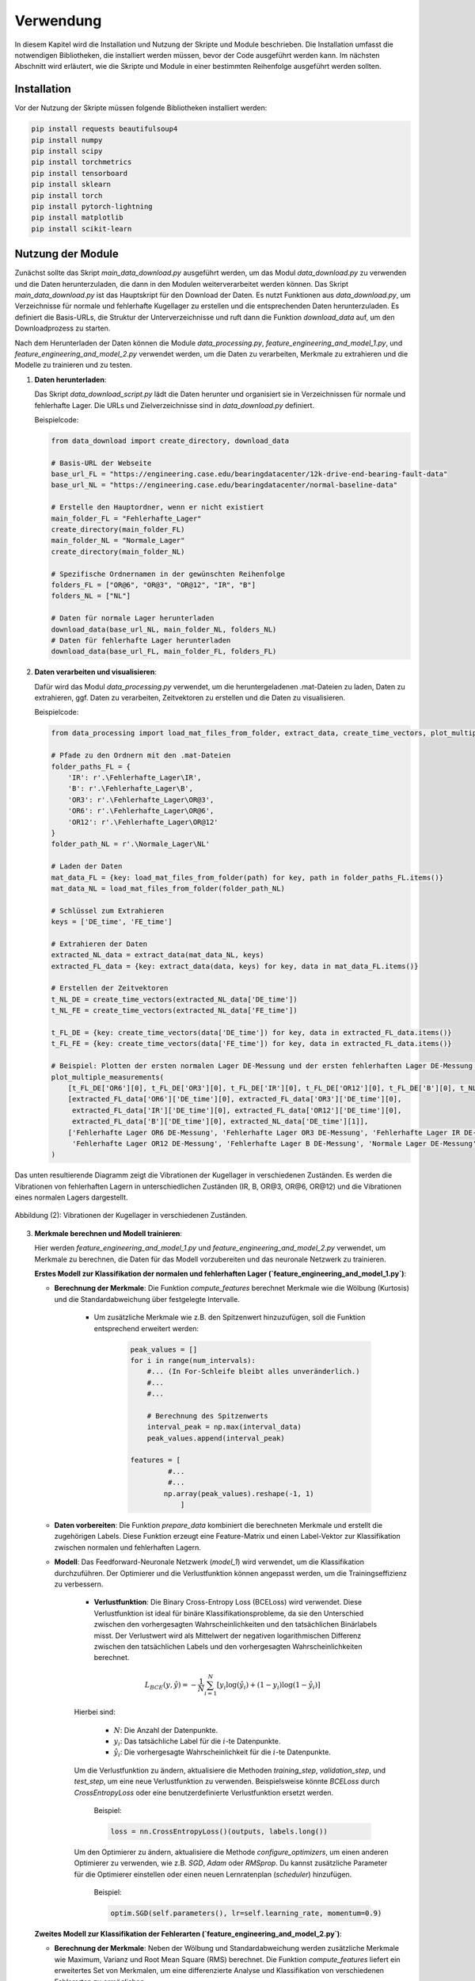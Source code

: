 Verwendung
==========

In diesem Kapitel wird die Installation und Nutzung der Skripte und Module beschrieben. Die Installation umfasst die notwendigen Bibliotheken, die installiert werden müssen, bevor der Code ausgeführt werden kann. Im nächsten Abschnitt wird erläutert, wie die Skripte und Module in einer bestimmten Reihenfolge ausgeführt werden sollten.

Installation
------------

Vor der Nutzung der Skripte müssen folgende Bibliotheken installiert werden:

.. code-block:: bash

    pip install requests beautifulsoup4
    pip install numpy 
    pip install scipy
    pip install torchmetrics
    pip install tensorboard
    pip install sklearn
    pip install torch
    pip install pytorch-lightning 
    pip install matplotlib 
    pip install scikit-learn

Nutzung der Module
-------------------

Zunächst sollte das Skript `main_data_download.py` ausgeführt werden, um das Modul `data_download.py` zu verwenden und die Daten herunterzuladen, die dann in den Modulen weiterverarbeitet werden können. Das Skript `main_data_download.py` ist das Hauptskript für den Download der Daten. Es nutzt Funktionen aus `data_download.py`, um Verzeichnisse für normale und fehlerhafte Kugellager zu erstellen und die entsprechenden Daten herunterzuladen. Es definiert die Basis-URLs, die Struktur der Unterverzeichnisse und ruft dann die Funktion `download_data` auf, um den Downloadprozess zu starten.

Nach dem Herunterladen der Daten können die Module `data_processing.py`, `feature_engineering_and_model_1.py`, und `feature_engineering_and_model_2.py` verwendet werden, um die Daten zu verarbeiten, Merkmale zu extrahieren und die Modelle zu trainieren und zu testen. 

1. **Daten herunterladen**:
   
   Das Skript `data_download_script.py` lädt die Daten herunter und organisiert sie in Verzeichnissen für normale und fehlerhafte Lager. Die URLs und Zielverzeichnisse sind in `data_download.py` definiert.

   Beispielcode:

   .. code-block:: python
       
     from data_download import create_directory, download_data

     # Basis-URL der Webseite
     base_url_FL = "https://engineering.case.edu/bearingdatacenter/12k-drive-end-bearing-fault-data"
     base_url_NL = "https://engineering.case.edu/bearingdatacenter/normal-baseline-data"

     # Erstelle den Hauptordner, wenn er nicht existiert
     main_folder_FL = "Fehlerhafte_Lager"
     create_directory(main_folder_FL)
     main_folder_NL = "Normale_Lager"
     create_directory(main_folder_NL)

     # Spezifische Ordnernamen in der gewünschten Reihenfolge
     folders_FL = ["OR@6", "OR@3", "OR@12", "IR", "B"]
     folders_NL = ["NL"]

     # Daten für normale Lager herunterladen
     download_data(base_url_NL, main_folder_NL, folders_NL)
     # Daten für fehlerhafte Lager herunterladen
     download_data(base_url_FL, main_folder_FL, folders_FL)


2. **Daten verarbeiten und visualisieren**:

   Dafür wird das Modul `data_processing.py` verwendet, um die heruntergeladenen .mat-Dateien zu laden, Daten zu extrahieren, ggf. Daten zu verarbeiten, Zeitvektoren zu erstellen und die Daten zu visualisieren. 

   Beispielcode:

   .. code-block:: python
       
     from data_processing import load_mat_files_from_folder, extract_data, create_time_vectors, plot_multiple_measurements

     # Pfade zu den Ordnern mit den .mat-Dateien
     folder_paths_FL = {
         'IR': r'.\Fehlerhafte_Lager\IR',
         'B': r'.\Fehlerhafte_Lager\B',
         'OR3': r'.\Fehlerhafte_Lager\OR@3',
         'OR6': r'.\Fehlerhafte_Lager\OR@6',
         'OR12': r'.\Fehlerhafte_Lager\OR@12'
     }
     folder_path_NL = r'.\Normale_Lager\NL'

     # Laden der Daten
     mat_data_FL = {key: load_mat_files_from_folder(path) for key, path in folder_paths_FL.items()}
     mat_data_NL = load_mat_files_from_folder(folder_path_NL)

     # Schlüssel zum Extrahieren
     keys = ['DE_time', 'FE_time']

     # Extrahieren der Daten
     extracted_NL_data = extract_data(mat_data_NL, keys)
     extracted_FL_data = {key: extract_data(data, keys) for key, data in mat_data_FL.items()}

     # Erstellen der Zeitvektoren
     t_NL_DE = create_time_vectors(extracted_NL_data['DE_time'])
     t_NL_FE = create_time_vectors(extracted_NL_data['FE_time'])

     t_FL_DE = {key: create_time_vectors(data['DE_time']) for key, data in extracted_FL_data.items()}
     t_FL_FE = {key: create_time_vectors(data['FE_time']) for key, data in extracted_FL_data.items()}

     # Beispiel: Plotten der ersten normalen Lager DE-Messung und der ersten fehlerhaften Lager DE-Messung für IR
     plot_multiple_measurements(
         [t_FL_DE['OR6'][0], t_FL_DE['OR3'][0], t_FL_DE['IR'][0], t_FL_DE['OR12'][0], t_FL_DE['B'][0], t_NL_DE[1]],
         [extracted_FL_data['OR6']['DE_time'][0], extracted_FL_data['OR3']['DE_time'][0],
          extracted_FL_data['IR']['DE_time'][0], extracted_FL_data['OR12']['DE_time'][0],
          extracted_FL_data['B']['DE_time'][0], extracted_NL_data['DE_time'][1]],
         ['Fehlerhafte Lager OR6 DE-Messung', 'Fehlerhafte Lager OR3 DE-Messung', 'Fehlerhafte Lager IR DE-Messung',
          'Fehlerhafte Lager OR12 DE-Messung', 'Fehlerhafte Lager B DE-Messung', 'Normale Lager DE-Messung']
     )

Das unten resultierende Diagramm zeigt die Vibrationen der Kugellager in verschiedenen Zuständen.
Es werden die Vibrationen von fehlerhaften Lagern in unterschiedlichen Zuständen (IR, B, OR\@3, OR\@6, OR\@12) und die Vibrationen eines normalen Lagers dargestellt.

.. figure:: /_static/Figure2.png
   :alt:
   :align: center

   Abbildung (2): Vibrationen der Kugellager in verschiedenen Zuständen.


3. **Merkmale berechnen und Modell trainieren**:

   Hier werden `feature_engineering_and_model_1.py` und `feature_engineering_and_model_2.py` verwendet, um Merkmale zu berechnen, die Daten für das Modell vorzubereiten und das neuronale Netzwerk zu trainieren.

   **Erstes Modell zur Klassifikation der normalen und fehlerhaften Lager (`feature_engineering_and_model_1.py`)**:
   
   - **Berechnung der Merkmale**: Die Funktion `compute_features` berechnet Merkmale wie die Wölbung (Kurtosis) und die Standardabweichung über festgelegte Intervalle.
         
        - Um zusätzliche Merkmale wie z.B. den Spitzenwert hinzuzufügen, soll die Funktion entsprechend erweitert werden:

           .. code-block:: python
       
               peak_values = []
               for i in range(num_intervals):
                   #... (In For-Schleife bleibt alles unveränderlich.)
                   #...
                   #...

                   # Berechnung des Spitzenwerts
                   interval_peak = np.max(interval_data)  
                   peak_values.append(interval_peak)

               features = [
                        #...
                        #...
                       np.array(peak_values).reshape(-1, 1)
                           ]
     
   - **Daten vorbereiten**: Die Funktion `prepare_data` kombiniert die berechneten Merkmale und erstellt die zugehörigen Labels. Diese Funktion erzeugt eine Feature-Matrix und einen Label-Vektor zur Klassifikation zwischen normalen und fehlerhaften Lagern.

   - **Modell**: Das Feedforward-Neuronale Netzwerk (`model_1`) wird verwendet, um die Klassifikation durchzuführen. Der Optimierer und die Verlustfunktion können angepasst werden, um die Trainingseffizienz zu verbessern.

         - **Verlustfunktion**: Die Binary Cross-Entropy Loss (BCELoss) wird verwendet. Diese Verlustfunktion ist ideal für binäre Klassifikationsprobleme, da sie den Unterschied zwischen den vorhergesagten Wahrscheinlichkeiten und den tatsächlichen Binärlabels misst. Der Verlustwert wird als Mittelwert der negativen logarithmischen Differenz zwischen den tatsächlichen Labels und den vorhergesagten Wahrscheinlichkeiten berechnet.

         .. math::

              L_{BCE}(y, \hat{y}) = - \frac{1}{N} \sum_{i=1}^{N} \left[ y_i \log(\hat{y}_i) + (1 - y_i) \log(1 - \hat{y}_i) \right]

         Hierbei sind:

            - :math:`N`: Die Anzahl der Datenpunkte.
            - :math:`y_i`: Das tatsächliche Label für die :math:`i`-te Datenpunkte.
            - :math:`\hat{y}_i`: Die vorhergesagte Wahrscheinlichkeit für die :math:`i`-te Datenpunkte.

         Um die Verlustfunktion zu ändern, aktualisiere die Methoden `training_step`, `validation_step`, und `test_step`, um eine neue Verlustfunktion zu verwenden. Beispielsweise könnte `BCELoss` durch `CrossEntropyLoss` oder eine benutzerdefinierte Verlustfunktion ersetzt werden.
    
            Beispiel:
                
            .. code-block:: python
            
                 loss = nn.CrossEntropyLoss()(outputs, labels.long())
            
         Um den Optimierer zu ändern, aktualisiere die Methode `configure_optimizers`, um einen anderen Optimierer zu verwenden, wie z.B. `SGD`, `Adam` oder `RMSprop`. Du kannst zusätzliche Parameter für die Optimierer einstellen oder einen neuen Lernratenplan (`scheduler`) hinzufügen.

            Beispiel:

            .. code-block:: python
            
                 optim.SGD(self.parameters(), lr=self.learning_rate, momentum=0.9)
         
    
   **Zweites Modell zur Klassifikation der Fehlerarten (`feature_engineering_and_model_2.py`)**:
   
   - **Berechnung der Merkmale**: Neben der Wölbung und Standardabweichung werden zusätzliche Merkmale wie Maximum, Varianz und Root Mean Square (RMS) berechnet. Die Funktion `compute_features` liefert ein erweitertes Set von Merkmalen, um eine differenzierte Analyse und Klassifikation von verschiedenen Fehlerarten zu ermöglichen.

        - Um zusätzliche Merkmale wie z.B. den Spitzenwert hinzuzufügen, soll die Funktion entsprechend wie vorher bei dem ersten Modell erweitert werden.

   - **Daten vorbereiten**: Die Funktion `prepare_data` erzeugt eine Feature-Matrix und einen Label-Vektor zur Klassifikation der Fehlerarten der Lager. Die Labels müssen spezifisch für jede Fehlerart zugewiesen werden. Dies ermöglicht die Klassifikation mehrerer Klassen, wie im folgenden Beispiel gezeigt:

     .. code-block:: python

         labels_FL = {
             'IR': 0,
             'B': 1,
             'OR3': 2,
             'OR6': 3,
             'OR12': 4
         }
         all_data, all_labels = prepare_data(features_FL_DE, labels_FL)

   - **Modell**: Das zweite Modell (`model_2`) verwendet ein Feedforward-Neuronales Netzwerk zur Klassifikation von mehreren Klassen. Es wird `CrossEntropyLoss` verwendet, um die Klassifikation von verschiedenen Fehlerarten zu ermöglichen. Diese Verlustfunktion misst den Unterschied zwischen den vorhergesagten Wahrscheinlichkeiten und den tatsächlichen Klassenlabels über mehrere Klassen hinweg.

        - **Verlustfunktion**: Die Cross-Entropy Loss (CELoss) wird verwendet. Diese Verlustfunktion ist ideal für Multi-Klassen-Klassifikationsprobleme, da sie die Wahrscheinlichkeitsdifferenzen zwischen den vorhergesagten und tatsächlichen Klassenlabels über mehrere Klassen misst.

        .. math::

             L_{CE}(y, \hat{y}) = - \frac{1}{N} \sum_{i=1}^{N} \sum_{c=1}^{C} y_{i,c} \log(\hat{y}_{i,c})

        Hierbei sind:

            - :math:`N`: Die Anzahl der Datenpunkte.
            - :math:`C`: Die Anzahl der Klassen.
            - :math:`y_{i,c}`: Das tatsächliche Label für die :math:`i`-te Datenpunkte und die Klasse :math:`c`.
            - :math:`\hat{y}_{i,c}`: Die vorhergesagte Wahrscheinlichkeit für die :math:`i`-te Datenpunkte und die Klasse :math:`c`.

         Um die Verlustfunktion anzupassen, ändere die Methoden `training_step`, `validation_step`, und `test_step`, um eine neue Verlustfunktion zu verwenden. 

            Beispiel:
                
            .. code-block:: python
            
                 loss = nn.CrossEntropyLoss()(outputs, labels)
            
         Um den Optimierer zu ändern, passe die Methode `configure_optimizers` an, um verschiedene Optimierer zu verwenden, wie z.B. `SGD`, `Adam` oder `RMSprop`. Weitere Parameter für die Optimierer können konfiguriert werden, oder ein neuer Lernratenplan (`scheduler`) kann hinzugefügt werden.

            Beispiel:

            .. code-block:: python
            
                 optim.RMSprop(self.parameters(), lr=self.learning_rate)

   **Konfigurierbare Parameter**

      Die Skripte `main_modell_1.py` und `main_modell_2.py` enthalten mehrere konfigurierbare Parameter, die die Leistung und das Verhalten des entsprechenden Modells beeinflussen (Genaue Untersuchung der Parametereinflüsse ist im nächsten Kapitel dokumentiert).:

      - `Umlaufzeit`: Zeit, die ein Wälzkörper auf der Lageraußenfläche benötigt, um eine vollständige Umdrehung zu vollziehen. Standard ist 0.033 Sekunde und wird berechnet durch :math:`T = \frac{U}{v}` wobei:
   
         - `U` ist der Umfang des Lagers.
         - `v` ist die Umfangsgeschwindigkeit, berechnet durch: :math:`v = \frac{π \cdot D \cdot rpm}{60}`
         - `D` ist der Außendurchmesser des Lagers in Metern.
         - `rpm` ist die Drehzahl in Umdrehungen pro Minute.

      - `train_size`, `val_size`: Die Anteile der Trainings- und Validierungsdaten.
      - `batch_size`: Die Größe der Batches für das Training.
      - `max_epochs`: Die maximale Anzahl der Trainings-Epochen.
      - `learning_rate`: Die Lernrate für den Optimierer.
      - `hidden_sizes`: Eine Liste mit den Größen und der Anzahl der versteckten Schichten im neuronalen Netzwerk.

 
Beispielcode:

Hier ist ein kleines Beispiel für die Ausführung des ersten Modells. Ein vollständiger Code für beide Modelle ist in `main_modell_1.py` bzw. `main_modell_2.py` vorhanden.

 .. code-block:: python

     from feature_engineering_and_model_1 import compute_features
     import matplotlib.pyplot as plt

     # Konfigurierbare Parameter
     Umlaufzeit = 0.033

     # Berechnung der Merkmale des normalen Lagers DE
     features_NL_DE = {f"NL_{i+1}": compute_features(data, Umlaufzeit) for i, data in enumerate(extracted_NL_data['DE_time']) if data is not None}
     # Berechnung der Merkmale des normalen Lagers FE
     features_NL_FE = {f"NL_{i+1}": compute_features(data, Umlaufzeit) for i, data in enumerate(extracted_NL_data['FE_time']) if data is not None}
     # Berechnung der Merkmale des fehlerhaften Lagers DE
     features_FL_DE = {f"{key}_{i+1}": compute_features(data, Umlaufzeit) for key, dataset in extracted_FL_data.items() for i, data in enumerate(dataset['DE_time']) if data is not None}
     # Berechnung der Merkmale des fehlerhaften Lagers FE
     features_FL_FE = {f"{key}_{i+1}": compute_features(data, Umlaufzeit) for key, dataset in extracted_FL_data.items() for i, data in enumerate(dataset['FE_time']) if data is not None}

     # Beispielplot der Merkmale
     plt.figure(figsize=(10, 6))
     # Plotting normal Lager DE Merkmale
     plt.plot(features_NL_DE["NL_2"][0][:400], "*", label='Normale Lager DE Wölbung') 

     # Plotting fehlerhafte Lager DE Merkmale 
     plt.plot(features_FL_DE["IR_1"][0], "^", label='Fehlerhafte Lager IR DE Wölbung') 
     plt.plot(features_FL_DE["B_1"][0], "^", label='Fehlerhafte Lager B DE Wölbung') 
     plt.plot(features_FL_DE["OR3_1"][0], "^", label='Fehlerhafte Lager OR3 DE Wölbung') 
     plt.plot(features_FL_DE["OR6_1"][0], "^", label='Fehlerhafte Lager OR6 DE Wölbung') 
     plt.plot(features_FL_DE["OR12_1"][0], "^", label='Fehlerhafte Lager OR12 DE Wölbung') 

     plt.xlabel('Datenpunkt')
     plt.ylabel('Merkmale')
     plt.legend()
     plt.grid(True)
     plt.show()

Das unten resultierende Diagramm zeigt das Merkmal (Wölbung) über den Datenpunkten. Das Merkmal wird von fehlerhaften Lagern in unterschiedlichen Zuständen und einem normalen Lager dargestellt.

.. figure:: /_static/Figure3.png
   :alt:
   :align: center

   Abbildung (3): Merkmal (Wölbung) über den Datenpunkten in verschiedenen Zuständen.

**Merkmale zusammenführen und Modell trainieren, validieren und testen**:
 
 .. code-block:: python
     
     from feature_engineering_and_model_1 import prepare_data, model_1, test_model
     import torch
     from torch.utils.data import DataLoader, TensorDataset, random_split
     import pytorch_lightning as pl 

     # Konfigurierbare Parameter
     train_size, val_size = 0.6, 0.2
     batch_size = 230
     max_epochs = 50
     learning_rate = 0.01
     hidden_sizes = [50, 25]  

     # Merkmale zusammenführen und Tensoren erstellen
     all_data_DE, all_labels_DE = prepare_data(features_NL_DE, features_FL_DE)
     data_tensor_DE = torch.tensor(all_data_DE[:, :, 0], dtype=torch.float32)
     labels_tensor_DE = torch.tensor(all_labels_DE, dtype=torch.float32)

     # Dataset erstellen  
     dataset_DE = TensorDataset(data_tensor_DE, labels_tensor_DE)

     # Aufteilen in Trainings-, Validierungs- und Testdatensätze
     train_size_DE = int(train_size * len(dataset_DE))
     val_size_DE = int(val_size * len(dataset_DE))
     test_size_DE = len(dataset_DE) - train_size_DE - val_size_DE
     train_dataset_DE, val_dataset_DE, test_dataset_DE = random_split(dataset_DE, [train_size_DE, val_size_DE, test_size_DE])

     # DataLoader erstellen
     batch_size_DE = test_size_DE
     train_loader_DE = DataLoader(train_dataset_DE, batch_size, shuffle=True)
     val_loader_DE = DataLoader(val_dataset_DE, batch_size)
     test_loader_DE = DataLoader(test_dataset_DE, batch_size_DE)

     # Hyperparameter definieren
     input_size = all_data_DE.shape[1] 
     output_size = 1
     
     # Modell instanziieren
     model = model_1(input_size, hidden_sizes, output_size, learning_rate)

     # Training des Modells
     trainer = pl.Trainer(max_epochs=max_epochs)
     trainer.fit(model, train_loader_DE, val_loader_DE)

     # Testen des Modells 
     test_model(model, test_loader_DE, "Test_DE") 

Mit diesem Beispiel wird am Ende das Modell trainiert, validiert und getestet. Mit dem `Test_DE`
wird eine Genauigkeit erreicht von:

.. math::

    \text{Genauigkeit} = \frac{\text{Anzahl der korrekten Vorhersagen}}{\text{Gesamtanzahl der Vorhersagen}} \approx 0,985

Dies wird formelhaft wie folgt berechnet:

.. math::

    \text{Genauigkeit} = \frac{1}{N} \sum_{i=1}^{N} \mathbf{1}\{ \hat{y}_i = y_i \}

wobei:

- :math:`N` die Gesamtzahl der Vorhersagen ist.
- :math:`\hat{y}_i` die vorhergesagte Klasse für das :math:`i`-te Beispiel ist.
- :math:`y_i` die tatsächliche Klasse für die :math:`i`-te Datenpunkte ist.
- :math:`\mathbf{1}\{ \hat{y}_i = y_i \}` eine Indikatorfunktion ist, die :math:`1` ist, wenn :math:`\hat{y}_i` gleich :math:`y_i` ist, und :math:`0` ansonsten.

Das unten resultierende Diagramm zeigt die ersten 100 aus 5457 getesteten Punkten als grafische Darstellung.

.. figure:: /_static/Figure4.png
   :alt:
   :align: center

   Abbildung (4): Visualisierung der Testung.
